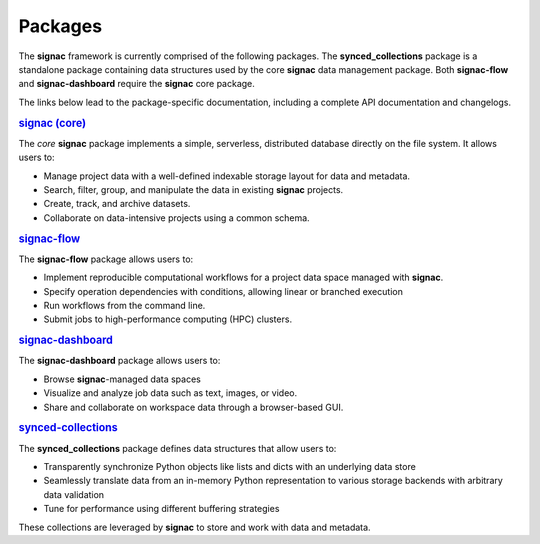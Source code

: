 .. _package-overview:

========
Packages
========


The **signac** framework is currently comprised of the following packages.
The **synced_collections** package is a standalone package containing data structures used by the core **signac** data management package.
Both **signac-flow** and **signac-dashboard** require the **signac** core package.

The links below lead to the package-specific documentation, including a complete API documentation and changelogs.

.. rubric:: `signac (core) <signac-core_>`_

.. image:: https://img.shields.io/conda/vn/conda-forge/signac
    :target: https://anaconda.org/conda-forge/signac
    :alt: conda-forge signac
.. image:: https://img.shields.io/pypi/v/signac
    :target: https://pypi.org/project/signac/
    :alt: PyPI signac

The *core* **signac** package implements a simple, serverless, distributed database directly on the file system.
It allows users to:

- Manage project data with a well-defined indexable storage layout for data and metadata.
- Search, filter, group, and manipulate the data in existing **signac** projects.
- Create, track, and archive datasets.
- Collaborate on data-intensive projects using a common schema.

.. rubric:: signac-flow_

.. image:: https://img.shields.io/conda/vn/conda-forge/signac-flow
    :target: https://anaconda.org/conda-forge/signac-flow
    :alt: conda-forge signac-flow
.. image:: https://img.shields.io/pypi/v/signac-flow
    :target: https://pypi.org/project/signac-flow/
    :alt: PyPI signac-flow

The **signac-flow** package allows users to:

- Implement reproducible computational workflows for a project data space managed with **signac**.
- Specify operation dependencies with conditions, allowing linear or branched execution
- Run workflows from the command line.
- Submit jobs to high-performance computing (HPC) clusters.

.. rubric:: signac-dashboard_

.. image:: https://img.shields.io/conda/vn/conda-forge/signac-dashboard
    :target: https://anaconda.org/conda-forge/signac-dashboard
    :alt: conda-forge signac-dashboard
.. image:: https://img.shields.io/pypi/v/signac-dashboard
    :target: https://pypi.org/project/signac-dashboard/
    :alt: PyPI signac-dashboard

The **signac-dashboard** package allows users to:

- Browse **signac**-managed data spaces
- Visualize and analyze job data such as text, images, or video.
- Share and collaborate on workspace data through a browser-based GUI.

.. rubric:: synced-collections_

The **synced_collections** package defines data structures that allow users to:

- Transparently synchronize Python objects like lists and dicts with an underlying data store
- Seamlessly translate data from an in-memory Python representation to various storage backends with arbitrary data validation
- Tune for performance using different buffering strategies

These collections are leveraged by **signac** to store and work with data and metadata.

.. _signac-core: https://signac.readthedocs.io/projects/core/
.. _signac-flow: https://signac.readthedocs.io/projects/flow/
.. _signac-dashboard: https://signac.readthedocs.io/projects/dashboard/
.. _synced-collections: https://signac.readthedocs.io/projects/synced-collections/
